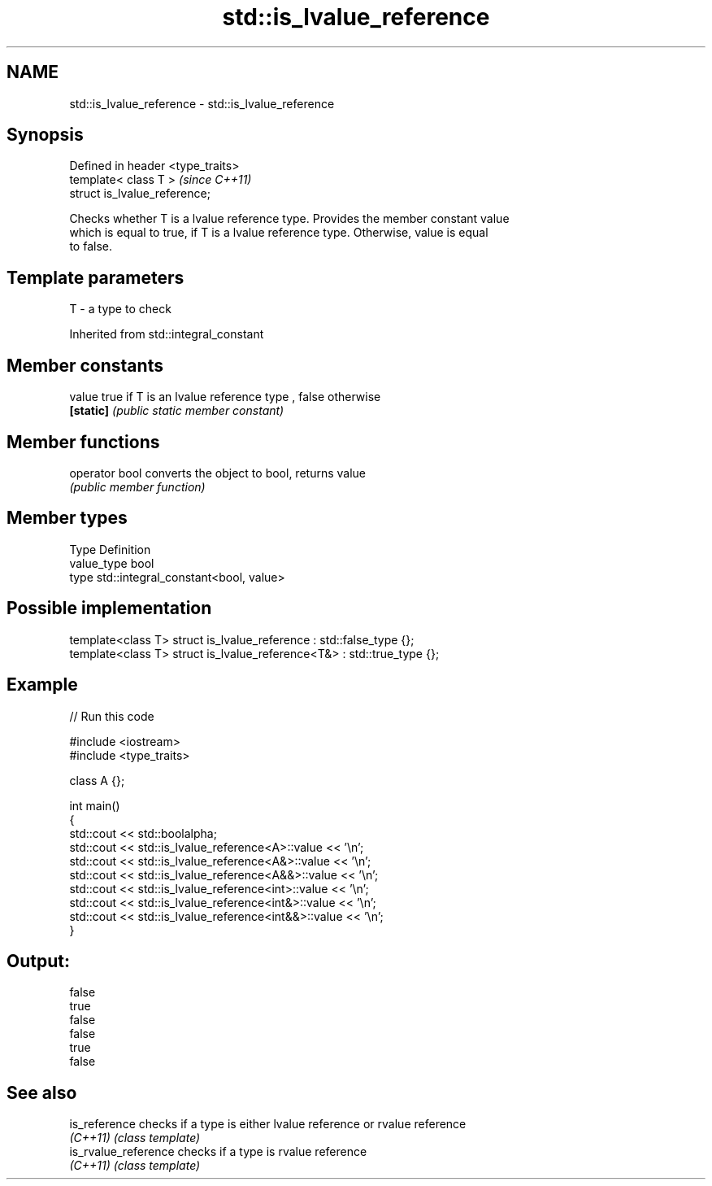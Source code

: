 .TH std::is_lvalue_reference 3 "Nov 25 2015" "2.0 | http://cppreference.com" "C++ Standard Libary"
.SH NAME
std::is_lvalue_reference \- std::is_lvalue_reference

.SH Synopsis
   Defined in header <type_traits>
   template< class T >              \fI(since C++11)\fP
   struct is_lvalue_reference;

   Checks whether T is a lvalue reference type. Provides the member constant value
   which is equal to true, if T is a lvalue reference type. Otherwise, value is equal
   to false.

.SH Template parameters

   T - a type to check

Inherited from std::integral_constant

.SH Member constants

   value    true if T is an lvalue reference type , false otherwise
   \fB[static]\fP \fI(public static member constant)\fP

.SH Member functions

   operator bool converts the object to bool, returns value
                 \fI(public member function)\fP

.SH Member types

   Type       Definition
   value_type bool
   type       std::integral_constant<bool, value>

.SH Possible implementation

   template<class T> struct is_lvalue_reference     : std::false_type {};
   template<class T> struct is_lvalue_reference<T&> : std::true_type {};

.SH Example

   
// Run this code

 #include <iostream>
 #include <type_traits>
  
 class A {};
  
 int main()
 {
     std::cout << std::boolalpha;
     std::cout << std::is_lvalue_reference<A>::value << '\\n';
     std::cout << std::is_lvalue_reference<A&>::value << '\\n';
     std::cout << std::is_lvalue_reference<A&&>::value << '\\n';
     std::cout << std::is_lvalue_reference<int>::value << '\\n';
     std::cout << std::is_lvalue_reference<int&>::value << '\\n';
     std::cout << std::is_lvalue_reference<int&&>::value << '\\n';
 }

.SH Output:

 false
 true
 false
 false
 true
 false

.SH See also

   is_reference        checks if a type is either lvalue reference or rvalue reference
   \fI(C++11)\fP             \fI(class template)\fP 
   is_rvalue_reference checks if a type is rvalue reference
   \fI(C++11)\fP             \fI(class template)\fP 
